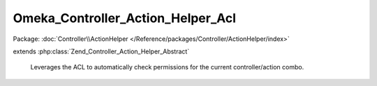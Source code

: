 ----------------------------------
Omeka_Controller_Action_Helper_Acl
----------------------------------

Package: :doc:`Controller\\ActionHelper </Reference/packages/Controller/ActionHelper/index>`

.. php:class:: Omeka_Controller_Action_Helper_Acl

extends :php:class:`Zend_Controller_Action_Helper_Abstract`

    Leverages the ACL to automatically check permissions for the current
    controller/action combo.

    .. php:attr:: _acl

        protected Zend_Acl

        ACL object.

    .. php:attr:: _currentUser

        protected User|null

        User record corresponding to the logged-in user, otherwise null.

    .. php:attr:: _allowed

        protected array

        Temporarily allowed permissions.

    .. php:attr:: _autoloadResourceObject

        protected boolean

        Whether we should automatically try to set the resource object.

    .. php:method:: __construct($acl, $currentUser)

        Instantiated with the ACL permissions which will be used to verify
        permission levels.

        :type $acl: Zend_Acl
        :param $acl:
        :param $currentUser:

    .. php:method:: preDispatch()

        Determine whether or not access is granted to a specific
        controller/action.

        If the user has been authenticated, display the Access Forbidden error
        page.
        Otherwise, give the user an opportunity to login before trying again.

        :returns: void

    .. php:method:: isAllowed($privilege, $resource = null)

        Notifies whether the logged-in user has permission for a given resource/
        privilege combination.

        If an ACL resource being checked has not been defined, access to that
        resource should not be controlled.  This allows plugin writers to
        implement controllers without also requiring them to be aware of the ACL.

        Conversely, in the event that an ACL resource has been defined, all access
        permissions for that controller must be properly defined.

        The names of resources should correspond to the name of the controller
        class minus 'Controller', e.g.
        Geolocation_IndexController -> 'Geolocation_Index'
        CollectionsController -> 'Collections'

        :type $privilege: string
        :param $privilege:
        :param $resource:
        :returns: boolean

    .. php:method:: getResourceName()

        Retrieve the name of the ACL resource based on the name of the controller
        and, if not the default module, the name of the module.

        :returns: string

    .. php:method:: setCurrentUser($currentUser)

        :type $currentUser: User|null
        :param $currentUser:

    .. php:method:: setAllowed($rule, $isAllowed = true)

        Temporarily override the ACL's permissions for this controller

        :type $rule: string
        :param $rule:
        :type $isAllowed: boolean
        :param $isAllowed:

    .. php:method:: setAutoloadResourceObject($autoload)

        Set whether the ACL helper should try to automatically load
        a resource object from the request.

        :type $autoload: boolean
        :param $autoload:

    .. php:method:: _getResourceObjectFromRequest()

        Try to get the current resource object for the request.

        :returns: Zend_Acl_Resource_Interface|null

    .. php:method:: _isLoginRequest()
